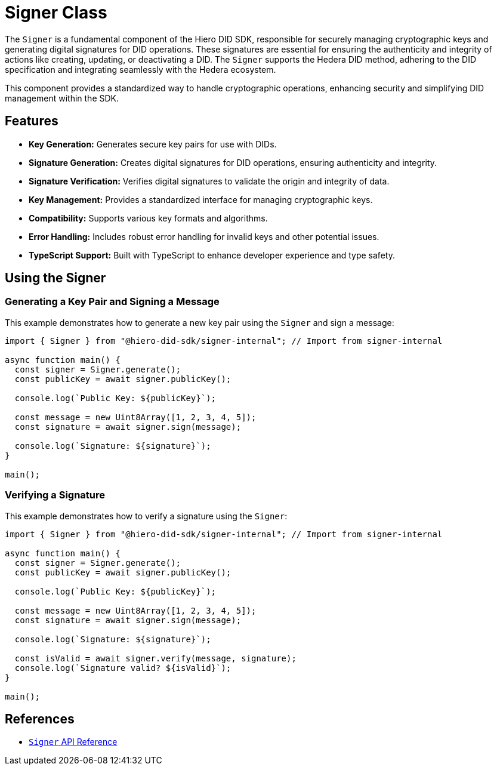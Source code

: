 = Signer Class

The `Signer` is a fundamental component of the Hiero DID SDK, responsible for securely managing cryptographic keys and generating digital signatures for DID operations. These signatures are essential for ensuring the authenticity and integrity of actions like creating, updating, or deactivating a DID. The `Signer` supports the Hedera DID method, adhering to the DID specification and integrating seamlessly with the Hedera ecosystem.

This component provides a standardized way to handle cryptographic operations, enhancing security and simplifying DID management within the SDK.

== Features

*   **Key Generation:** Generates secure key pairs for use with DIDs.
*   **Signature Generation:**  Creates digital signatures for DID operations, ensuring authenticity and integrity.
*   **Signature Verification:** Verifies digital signatures to validate the origin and integrity of data.
*   **Key Management:**  Provides a standardized interface for managing cryptographic keys.
*   **Compatibility:** Supports various key formats and algorithms.
*   **Error Handling:**  Includes robust error handling for invalid keys and other potential issues.
*   **TypeScript Support:** Built with TypeScript to enhance developer experience and type safety.

== Using the Signer

=== Generating a Key Pair and Signing a Message

This example demonstrates how to generate a new key pair using the `Signer` and sign a message:

[source, typescript]
----
import { Signer } from "@hiero-did-sdk/signer-internal"; // Import from signer-internal

async function main() {
  const signer = Signer.generate();
  const publicKey = await signer.publicKey();

  console.log(`Public Key: ${publicKey}`);

  const message = new Uint8Array([1, 2, 3, 4, 5]);
  const signature = await signer.sign(message);

  console.log(`Signature: ${signature}`);
}

main();
----

=== Verifying a Signature

This example demonstrates how to verify a signature using the `Signer`:

[source, typescript]
----
import { Signer } from "@hiero-did-sdk/signer-internal"; // Import from signer-internal

async function main() {
  const signer = Signer.generate();
  const publicKey = await signer.publicKey();

  console.log(`Public Key: ${publicKey}`);

  const message = new Uint8Array([1, 2, 3, 4, 5]);
  const signature = await signer.sign(message);

  console.log(`Signature: ${signature}`);

  const isValid = await signer.verify(message, signature);
  console.log(`Signature valid? ${isValid}`);
}

main();
----

== References

* xref:04-implementation/components/signer-api.adoc[`Signer` API Reference]